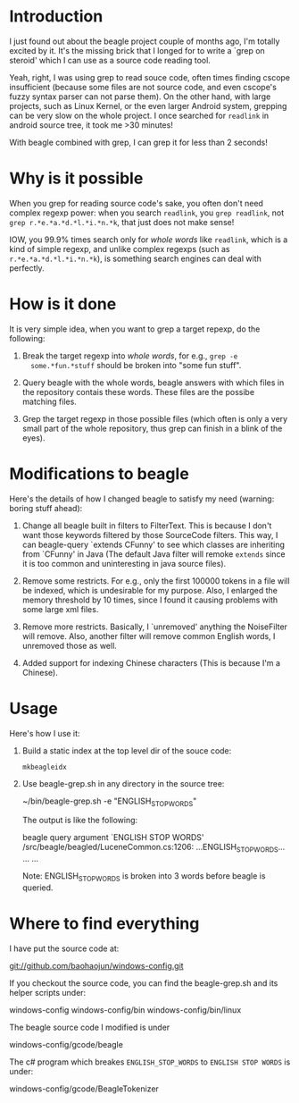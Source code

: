 * Introduction
  
  I just found out about the beagle project couple of months ago, I'm
  totally excited by it. It's the missing brick that I longed for to
  write a `grep on steroid' which I can use as a source code reading
  tool.

  Yeah, right, I was using grep to read souce code, often times
  finding cscope insufficient (because some files are not source code,
  and even cscope's fuzzy syntax parser can not parse them). On the
  other hand, with large projects, such as Linux Kernel, or the even
  larger Android system, grepping can be very slow on the whole
  project. I once searched for =readlink= in android source tree, it
  took me >30 minutes!

  With beagle combined with grep, I can grep it for less than 2 seconds!


* Why is it possible

When you grep for reading source code's sake, you often don't need
complex regexp power: when you search =readlink=, you =grep readlink=,
not =grep r.*e.*a.*d.*l.*i.*n.*k=, that just does not make sense!

IOW, you 99.9% times search only for /whole words/ like =readlink=,
which is a kind of simple regexp, and unlike complex regexps (such as
=r.*e.*a.*d.*l.*i.*n.*k=), is something search engines can deal with
perfectly.

* How is it done

It is very simple idea, when you want to grep a target repexp, do the
following: 

  1. Break the target regexp into /whole words/, for e.g., =grep -e
     some.*fun.*stuff= should be broken into "some fun stuff".

  2. Query beagle with the whole words, beagle answers with which
     files in the repository contais these words. These files are the
     possibe matching files.

  3. Grep the target regexp in those possible files (which often is
     only a very small part of the whole repository, thus grep can
     finish in a blink of the eyes).

* Modifications to beagle

  Here's the details of how I changed beagle to satisfy my need
  (warning: boring stuff ahead):

    1. Change all beagle built in filters to FilterText. This is
       because I don't want those keywords filtered by those
       SourceCode filters. This way, I can beagle-query `extends
       CFunny' to see which classes are inheriting from `CFunny' in
       Java (The default Java filter will remoke =extends= since it is
       too common and uninteresting in java source files).

    2. Remove some restricts. For e.g., only the first 100000 tokens
       in a file will be indexed, which is undesirable for my
       purpose. Also, I enlarged the memory threshold by 10 times,
       since I found it causing problems with some large xml files.

    3. Remove more restricts. Basically, I `unremoved' anything the
       NoiseFilter will remove. Also, another filter will remove
       common English words, I unremoved those as well.

    4. Added support for indexing Chinese characters (This is because
       I'm a Chinese).

* Usage

  Here's how I use it:

    1. Build a static index at the top level dir of the souce code:
       
       =mkbeagleidx=
       
    3. Use beagle-grep.sh in any directory in the source tree:

         ~/bin/beagle-grep.sh -e "ENGLISH_STOP_WORDS" 

       The output is like the following:

         beagle query argument `ENGLISH STOP WORDS'
         /src/beagle/beagled/LuceneCommon.cs:1206: ...ENGLISH_STOP_WORDS...
         ...
         ...
   
       Note: ENGLISH_STOP_WORDS is broken into 3 words before beagle
       is queried.

* Where to find everything

  I have put the source code at:

   git://github.com/baohaojun/windows-config.git

  If you checkout the source code, you can find the beagle-grep.sh and
  its helper scripts under:

     windows-config
     windows-config/bin
     windows-config/bin/linux

  The beagle source code I modified is under
    
     windows-config/gcode/beagle

  The c# program which breakes =ENGLISH_STOP_WORDS= to =ENGLISH STOP WORDS= is under:
 
     windows-config/gcode/BeagleTokenizer

